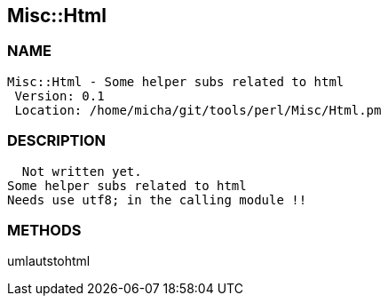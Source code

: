 

== Misc::Html 

=== NAME
 Misc::Html - Some helper subs related to html 
  Version: 0.1 
  Location: /home/micha/git/tools/perl/Misc/Html.pm


=== DESCRIPTION
  Not written yet.
Some helper subs related to html 
Needs use utf8; in the calling module !!


=== METHODS

umlautstohtml::
   




